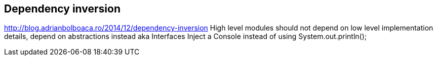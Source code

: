 
== Dependency inversion

http://blog.adrianbolboaca.ro/2014/12/dependency-inversion
High level modules should not depend on low level implementation details, depend on abstractions instead aka Interfaces
Inject a Console instead of using System.out.println();
